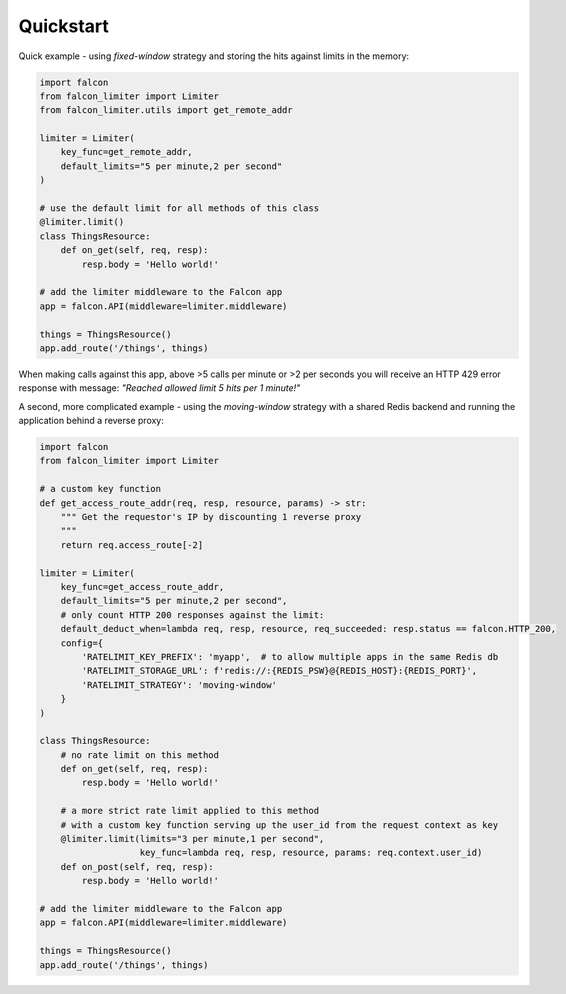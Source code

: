 Quickstart
----------

Quick example - using `fixed-window` strategy and storing the hits against limits in the memory:

.. code-block:: python

    import falcon
    from falcon_limiter import Limiter
    from falcon_limiter.utils import get_remote_addr

    limiter = Limiter(
        key_func=get_remote_addr,
        default_limits="5 per minute,2 per second"
    )

    # use the default limit for all methods of this class
    @limiter.limit()
    class ThingsResource:
        def on_get(self, req, resp):
            resp.body = 'Hello world!'

    # add the limiter middleware to the Falcon app
    app = falcon.API(middleware=limiter.middleware)

    things = ThingsResource()
    app.add_route('/things', things)
..

When making calls against this app, above >5 calls per minute or >2 per seconds you will receive
an HTTP 429 error response with message: `"Reached allowed limit 5 hits per 1 minute!"`


A second, more complicated example - using the `moving-window` strategy with a shared Redis backend
and running the application behind a reverse proxy:

.. code-block:: python

    import falcon
    from falcon_limiter import Limiter

    # a custom key function
    def get_access_route_addr(req, resp, resource, params) -> str:
        """ Get the requestor's IP by discounting 1 reverse proxy
        """
        return req.access_route[-2]

    limiter = Limiter(
        key_func=get_access_route_addr,
        default_limits="5 per minute,2 per second",
        # only count HTTP 200 responses against the limit:
        default_deduct_when=lambda req, resp, resource, req_succeeded: resp.status == falcon.HTTP_200,
        config={
            'RATELIMIT_KEY_PREFIX': 'myapp',  # to allow multiple apps in the same Redis db
            'RATELIMIT_STORAGE_URL': f'redis://:{REDIS_PSW}@{REDIS_HOST}:{REDIS_PORT}',
            'RATELIMIT_STRATEGY': 'moving-window'
        }
    )

    class ThingsResource:
        # no rate limit on this method
        def on_get(self, req, resp):
            resp.body = 'Hello world!'

        # a more strict rate limit applied to this method
        # with a custom key function serving up the user_id from the request context as key
        @limiter.limit(limits="3 per minute,1 per second",
                       key_func=lambda req, resp, resource, params: req.context.user_id)
        def on_post(self, req, resp):
            resp.body = 'Hello world!'

    # add the limiter middleware to the Falcon app
    app = falcon.API(middleware=limiter.middleware)

    things = ThingsResource()
    app.add_route('/things', things)
..
